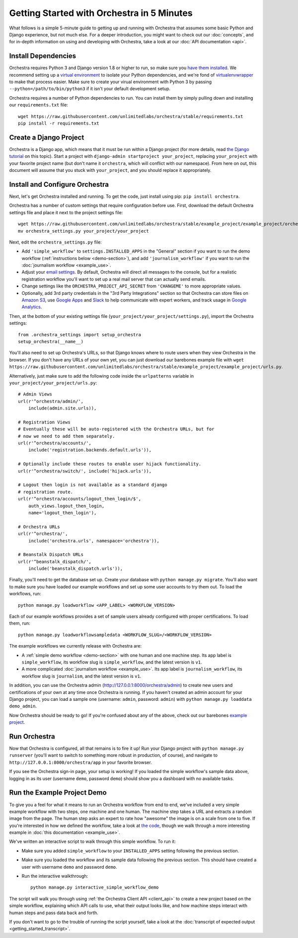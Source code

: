 ###########################################
Getting Started with Orchestra in 5 Minutes
###########################################

What follows is a simple 5-minute guide to getting up and running with
Orchestra that assumes some basic Python and Django experience, but not much
else. For a deeper introduction, you might want to check out our
:doc:`concepts`, and for in-depth information on using and developing with
Orchestra, take a look at our :doc:`API documentation <api>`.


********************
Install Dependencies
********************

Orchestra requires Python 3 and Django version 1.8 or higher to run, so make
sure you
`have them installed <https://docs.djangoproject.com/en/1.8/topics/install/>`_.
We recommend setting up a
`virtual environment <http://docs.python-guide.org/en/latest/dev/virtualenvs/>`_
to isolate your Python dependencies, and we're fond of
`virtualenvwrapper <https://virtualenvwrapper.readthedocs.org/en/latest/>`_ to
make that process easier. Make sure to create your virual environment with
Python 3 by passing ``--python=/path/to/bin/python3`` if it isn't your default
development setup.

Orchestra requires a number of Python dependencies to run. You can install them
by simply pulling down and installing our ``requirements.txt`` file::

  wget https://raw.githubusercontent.com/unlimitedlabs/orchestra/stable/requirements.txt
  pip install -r requirements.txt


***********************
Create a Django Project
***********************

Orchestra is a Django app, which means that it must be run within a Django
project (for more details, read `the Django tutorial
<https://docs.djangoproject.com/en/1.8/intro/tutorial01/#creating-a-project>`_
on this topic). Start a project with
``django-admin startproject your_project``, replacing ``your_project`` with
your favorite project name (but don't name it ``orchestra``, which will
conflict with our namespace). From here on out, this document will assume that
you stuck with ``your_project``, and you should replace it appropriately.


*******************************
Install and Configure Orchestra
*******************************

Next, let's get Orchestra installed and running. To get the code, just install
using pip: ``pip install orchestra``.

Orchestra has a number of custom settings that require configuration before
use. First, download the default Orchestra settings file and place it next to
the project settings file::

  wget https://raw.githubusercontent.com/unlimitedlabs/orchestra/stable/example_project/example_project/orchestra_settings.py
  mv orchestra_settings.py your_project/your_project

Next, edit the ``orchestra_settings.py`` file:

* Add ``'simple_workflow'`` to ``settings.INSTALLED_APPS`` in the "General"
  section if you want to run the demo workflow
  (:ref:`instructions below <demo-section>`), and add ``'journalism_workflow'``
  if you want to run the :doc:`journalism workflow <example_use>`.

* Adjust your `email settings <https://docs.djangoproject.com/en/1.8/ref/settings/#std:setting-EMAIL_BACKEND>`_.
  By default, Orchestra will direct all messages to the console, but for a
  realistic registration workflow you'll want to set up a real mail server that
  can actually send emails.

* Change settings like the ``ORCHESTRA_PROJECT_API_SECRET`` from ``'CHANGEME'``
  to more appropriate values.

* Optionally, add 3rd party credentials in the "3rd Party Integrations" section
  so that Orchestra can store files on `Amazon S3
  <https://aws.amazon.com/s3/>`_, use `Google Apps
  <http://apps.google.com>`_ and `Slack <https://slack.com/>`_ to help
  communicate with expert workers, and track usage
  in `Google Analytics <https://analytics.google.com/>`_.

Then, at the bottom of your existing settings file
(``your_project/your_project/settings.py``), import the Orchestra
settings::

  from .orchestra_settings import setup_orchestra
  setup_orchestra(__name__)

You'll also need to set up Orchestra's URLs, so that Django knows where to
route users when they view Orchestra in the browser. If you don't have any URLs
of your own yet, you can just download our barebones example file with
``wget https://raw.githubusercontent.com/unlimitedlabs/orchestra/stable/example_project/example_project/urls.py``.

Alternatively, just make sure to add the following code inside the
``urlpatterns`` variable in ``your_project/your_project/urls.py``::

    # Admin Views
    url(r'^orchestra/admin/',
        include(admin.site.urls)),

    # Registration Views
    # Eventually these will be auto-registered with the Orchestra URLs, but for
    # now we need to add them separately.
    url(r'^orchestra/accounts/',
        include('registration.backends.default.urls')),

    # Optionally include these routes to enable user hijack functionality.
    url(r'^orchestra/switch/', include('hijack.urls')),

    # Logout then login is not available as a standard django
    # registration route.
    url(r'^orchestra/accounts/logout_then_login/$',
        auth_views.logout_then_login,
        name='logout_then_login'),

    # Orchestra URLs
    url(r'^orchestra/',
        include('orchestra.urls', namespace='orchestra')),

    # Beanstalk Dispatch URLs
    url(r'^beanstalk_dispatch/',
        include('beanstalk_dispatch.urls')),


Finally, you'll need to get the database set up. Create your database
with ``python manage.py migrate``. You'll also want to make sure you have
loaded our example workflows and set up some user accounts to try them out.
To load the workflows, run::

    python manage.py loadworkflow <APP_LABEL> <WORKFLOW_VERSION>

Each of our example workflows provides a set of sample users already configured
with proper certifications. To load them, run::

    python manage.py loadworkflowsampledata <WORKFLOW_SLUG>/<WORKFLOW_VERSION>

The example workflows we currently release with Orchestra are:

* A :ref:`simple demo workflow <demo-section>` with one human and one machine
  step. Its app label is ``simple_workflow``, its workflow slug is
  ``simple_workflow``, and the latest version is ``v1``.

* A more complicated :doc:`journalism workflow <example_use>`. Its app label
  is ``journalism_workflow``, its workflow slug is ``journalism``, and the
  latest version is ``v1``.

In addition, you can use the Orchestra admin
(http://127.0.0.1:8000/orchestra/admin) to create new users and certifications
of your own at any time once Orchestra is running. If you haven't created an
admin account for your Django project, you can load a sample one (username:
``admin``, password: ``admin``) with ``python manage.py loaddata demo_admin``.

Now Orchestra should be ready to go! If you're confused about any of the above,
check out our barebones `example project <https://github.com/unlimitedlabs/orchestra/tree/stable/example_project>`_.

*************
Run Orchestra
*************

Now that Orchestra is configured, all that remains is to fire it up! Run your
Django project with ``python manage.py runserver`` (you'll want to switch to
something more robust in production, of course), and navigate to
``http://127.0.0.1:8000/orchestra/app`` in your favorite browser.

If you see the Orchestra sign-in page, your setup is working! If you loaded the
simple workflow's sample data above, logging in as its user (username ``demo``,
password ``demo``) should show you a dashboard with no available tasks.

.. _demo-section:

****************************
Run the Example Project Demo
****************************

To give you a feel for what it means to run an Orchestra workflow from end to
end, we've included a very simple example workflow with two steps, one
machine and one human. The machine step takes a URL and extracts a random
image from the page. The human step asks an expert to rate how "awesome" the
image is on a scale from one to five. If you're interested in how we defined
the workflow, take a look at `the code <https://raw.githubusercontent.com/unlimitedlabs/orchestra/stable/simple_workflow/v1/version.json>`_,
though we walk through a more interesting example in
:doc:`this documentation <example_use>`.

We've written an interactive script to walk through this simple workflow. To
run it:

* Make sure you added ``simple_workflow`` to your ``INSTALLED_APPS`` setting
  following the previous section.

* Make sure you loaded the workflow and its sample data following the previous
  section. This should have created a user with username ``demo`` and password
  ``demo``.

* Run the interactive walkthrough::

      python manage.py interactive_simple_workflow_demo

The script will walk you through using :ref:`the Orchestra Client API
<client_api>` to create a new project based on the simple workflow, explaining
which API calls to use, what their output looks like, and how machine steps
interact with human steps and pass data back and forth.

If you don't want to go to the trouble of running the script yourself, take a
look at the :doc:`transcript of expected output <getting_started_transcript>`.
